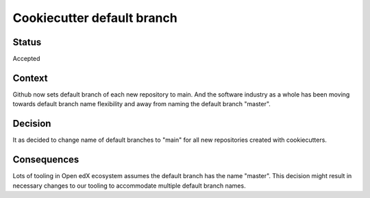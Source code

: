 Cookiecutter default branch
===========================


Status
------

Accepted

Context
-------

Github now sets default branch of each new repository to main. And the software industry as a whole has been moving towards default branch name flexibility and away from naming the default branch "master".

Decision
--------

It as decided to change name of default branches to "main" for all new repositories created with cookiecutters.

Consequences
------------

Lots of tooling in Open edX ecosystem assumes the default branch has the name "master". This decision might result in necessary changes to our tooling to accommodate multiple default branch names.
